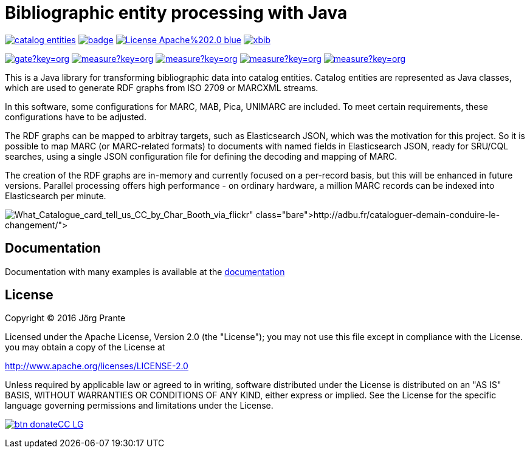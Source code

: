 = Bibliographic entity processing with Java

image:https://api.travis-ci.org/xbib/catalog-entities.svg[title="Build status", link="https://travis-ci.org/xbib/catalog-entities/"]
image:https://maven-badges.herokuapp.com/maven-central/org.xbib/catalog-entities/badge.svg[title="Maven Central", link="http://search.maven.org/#search%7Cga%7C1%7Cxbib%20catalog-entities"]
image:https://img.shields.io/badge/License-Apache%202.0-blue.svg[title="Apache License 2.0", link="https://opensource.org/licenses/Apache-2.0"]
image:https://img.shields.io/twitter/url/https/twitter.com/xbib.svg?style=social&label=Follow%20%40xbib[title="Twitter", link="https://twitter.com/xbib"]

image:https://sonarqube.com/api/badges/gate?key=org.xbib:catalog-entities[title="Quality Gate", link="https://sonarqube.com/dashboard/index?id=org.xbib%3Acatalog-entities"]
image:https://sonarqube.com/api/badges/measure?key=org.xbib:catalog-entities&metric=coverage[title="Coverage", link="https://sonarqube.com/dashboard/index?id=org.xbib%3Acatalog-entities"]
image:https://sonarqube.com/api/badges/measure?key=org.xbib:catalog-entities&metric=vulnerabilities[title="Vulnerabilities", link="https://sonarqube.com/dashboard/index?id=org.xbib%3Acatalog-entities"]
image:https://sonarqube.com/api/badges/measure?key=org.xbib:catalog-entities&metric=bugs[title="Bugs", link="https://sonarqube.com/dashboard/index?id=org.xbib%3Acatalog-entities"]
image:https://sonarqube.com/api/badges/measure?key=org.xbib:catalog-entities&metric=sqale_debt_ratio[title="Technical debt ratio", link="https://sonarqube.com/dashboard/index?id=org.xbib%3Acatalog-entities"]

This is a Java library for transforming bibliographic data into catalog entities.
Catalog entities are represented as Java classes, which are used to generate RDF graphs from ISO 2709 or
MARCXML streams.

In this software, some configurations for MARC, MAB, Pica, UNIMARC are included. To meet certain requirements,
these configurations have to be adjusted.

The RDF graphs can be mapped to arbitray targets, such as Elasticsearch JSON, which was the motivation for this project.
So it is possible to map MARC (or MARC-related formats) to documents with named fields in Elasticsearch JSON,
ready for SRU/CQL searches, using a single JSON configuration file for defining the decoding and mapping of MARC.

The creation of the RDF graphs are in-memory and currently focused on a per-record basis, but this will be enhanced
in future versions. Parallel processing offers high performance - on ordinary hardware, a million MARC records
can be indexed into Elasticsearch per minute.

image:http://adbu.fr/wp-content/uploads/2015/01/What_Catalogue_card_tell_us_CC_by_Char_Booth_via_flickr.jpg["What_Catalogue_card_tell_us_CC_by_Char_Booth_via_flickr" taken from http://adbu.fr/cataloguer-demain-conduire-le-changement/]

== Documentation

Documentation with many examples is available at the link:https://jprante.github.io/catalog-entities[documentation]

== License

Copyright (C) 2016 Jörg Prante

Licensed under the Apache License, Version 2.0 (the "License");
you may not use this file except in compliance with the License.
you may obtain a copy of the License at

http://www.apache.org/licenses/LICENSE-2.0

Unless required by applicable law or agreed to in writing, software
distributed under the License is distributed on an "AS IS" BASIS,
WITHOUT WARRANTIES OR CONDITIONS OF ANY KIND, either express or implied.
See the License for the specific language governing permissions and
limitations under the License.

image:https://www.paypalobjects.com/en_US/i/btn/btn_donateCC_LG.gif[title="PayPal", link="https://www.paypal.com/cgi-bin/webscr?cmd=_s-xclick&hosted_button_id=GVHFQYZ9WZ8HG"]
